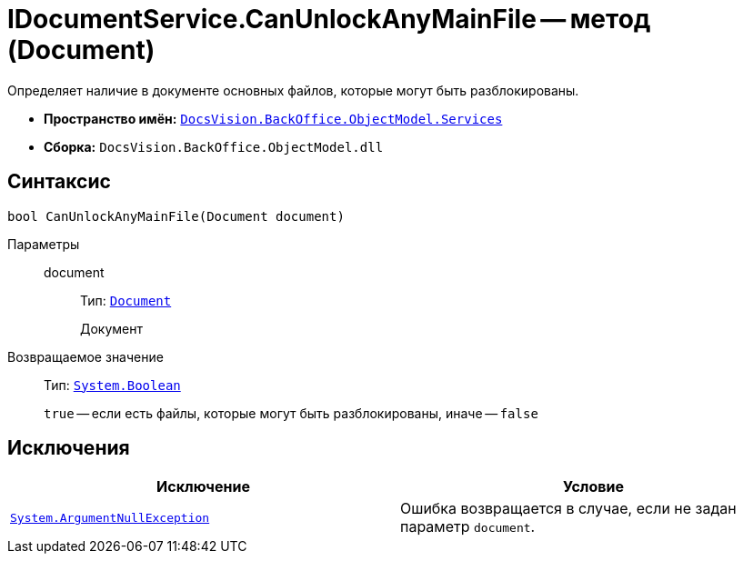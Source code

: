 = IDocumentService.CanUnlockAnyMainFile -- метод (Document)

Определяет наличие в документе основных файлов, которые могут быть разблокированы.

* *Пространство имён:* `xref:BackOffice-ObjectModel-Services-Entities:Services_NS.adoc[DocsVision.BackOffice.ObjectModel.Services]`
* *Сборка:* `DocsVision.BackOffice.ObjectModel.dll`

== Синтаксис

[source,csharp]
----
bool CanUnlockAnyMainFile(Document document)
----

Параметры::
document:::
Тип: `xref:BackOffice-ObjectModel-Document:Document_CL.adoc[Document]`
+
Документ

Возвращаемое значение::
Тип: `http://msdn.microsoft.com/ru-ru/library/system.boolean.aspx[System.Boolean]`
+
`true` -- если есть файлы, которые могут быть разблокированы, иначе -- `false`

== Исключения

[cols=",",options="header"]
|===
|Исключение |Условие
|`http://msdn.microsoft.com/ru-ru/library/system.argumentnullexception.aspx[System.ArgumentNullException]` |Ошибка возвращается в случае, если не задан параметр `document`.
|===
